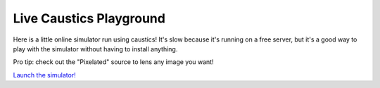 Live Caustics Playground
========================

Here is a little online simulator run using caustics! It's slow because it's running on a free server, but it's a good way to play with the simulator without having to install anything.

Pro tip: check out the "Pixelated" source to lens any image you want!

`Launch the simulator! <https://ciela-institute-caustics-webapp-guistreamlit-app-yanhhm.streamlit.app/>`_
